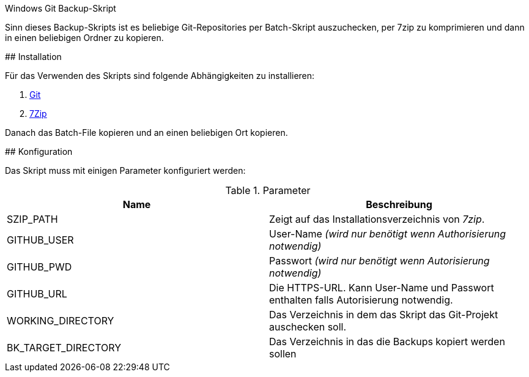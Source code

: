 Windows Git Backup-Skript
=====================
:author: Martin Keiblinger
:lang: de

Sinn dieses Backup-Skripts ist es beliebige Git-Repositories per Batch-Skript auszuchecken, per 7zip zu komprimieren und dann in einen beliebigen Ordner zu kopieren.

## Installation

Für das Verwenden des Skripts sind folgende Abhängigkeiten zu installieren:

1. https://git-scm.com/download/win[Git]
2. https://www.7-zip.de/[7Zip]

Danach das Batch-File kopieren und an einen beliebigen Ort kopieren. 

## Konfiguration

Das Skript muss mit einigen Parameter konfiguriert werden:

.Parameter
[options="header"]
|=======================
|Name|Beschreibung      
|SZIP_PATH    |Zeigt auf das Installationsverzeichnis von _7zip_.    
|GITHUB_USER    |User-Name _(wird nur benötigt wenn Authorisierung notwendig)_     
|GITHUB_PWD    |Passwort _(wird nur benötigt wenn Autorisierung notwendig)_     
|GITHUB_URL    |Die HTTPS-URL. Kann User-Name und Passwort enthalten falls Autorisierung notwendig.
|WORKING_DIRECTORY     |Das Verzeichnis in dem das Skript das Git-Projekt auschecken soll.
|BK_TARGET_DIRECTORY    |Das Verzeichnis in das die Backups kopiert werden sollen
|=======================

